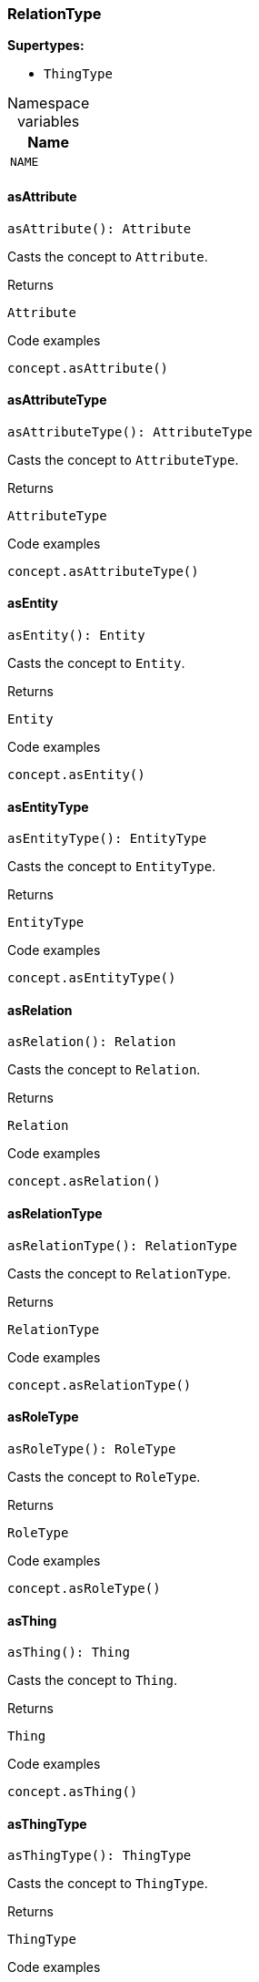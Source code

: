 [#_RelationType]
=== RelationType

*Supertypes:*

* `ThingType`

[caption=""]
.Namespace variables
// tag::enum_constants[]
[cols="~"]
[options="header"]
|===
|Name
a| `NAME`
|===
// end::enum_constants[]

// tag::methods[]
[#_RelationType_asAttributeasAttribute__:_Attribute]
==== asAttribute

[source,nodejs]
----
asAttribute(): Attribute
----

Casts the concept to ``Attribute``.

[caption=""]
.Returns
`Attribute`

[caption=""]
.Code examples
[source,nodejs]
----
concept.asAttribute()
----

[#_RelationType_asAttributeTypeasAttributeType__:_AttributeType]
==== asAttributeType

[source,nodejs]
----
asAttributeType(): AttributeType
----

Casts the concept to ``AttributeType``.

[caption=""]
.Returns
`AttributeType`

[caption=""]
.Code examples
[source,nodejs]
----
concept.asAttributeType()
----

[#_RelationType_asEntityasEntity__:_Entity]
==== asEntity

[source,nodejs]
----
asEntity(): Entity
----

Casts the concept to ``Entity``.

[caption=""]
.Returns
`Entity`

[caption=""]
.Code examples
[source,nodejs]
----
concept.asEntity()
----

[#_RelationType_asEntityTypeasEntityType__:_EntityType]
==== asEntityType

[source,nodejs]
----
asEntityType(): EntityType
----

Casts the concept to ``EntityType``.

[caption=""]
.Returns
`EntityType`

[caption=""]
.Code examples
[source,nodejs]
----
concept.asEntityType()
----

[#_RelationType_asRelationasRelation__:_Relation]
==== asRelation

[source,nodejs]
----
asRelation(): Relation
----

Casts the concept to ``Relation``.

[caption=""]
.Returns
`Relation`

[caption=""]
.Code examples
[source,nodejs]
----
concept.asRelation()
----

[#_RelationType_asRelationTypeasRelationType__:_RelationType]
==== asRelationType

[source,nodejs]
----
asRelationType(): RelationType
----

Casts the concept to ``RelationType``.

[caption=""]
.Returns
`RelationType`

[caption=""]
.Code examples
[source,nodejs]
----
concept.asRelationType()
----

[#_RelationType_asRoleTypeasRoleType__:_RoleType]
==== asRoleType

[source,nodejs]
----
asRoleType(): RoleType
----

Casts the concept to ``RoleType``.

[caption=""]
.Returns
`RoleType`

[caption=""]
.Code examples
[source,nodejs]
----
concept.asRoleType()
----

[#_RelationType_asThingasThing__:_Thing]
==== asThing

[source,nodejs]
----
asThing(): Thing
----

Casts the concept to ``Thing``.

[caption=""]
.Returns
`Thing`

[caption=""]
.Code examples
[source,nodejs]
----
concept.asThing()
----

[#_RelationType_asThingTypeasThingType__:_ThingType]
==== asThingType

[source,nodejs]
----
asThingType(): ThingType
----

Casts the concept to ``ThingType``.

[caption=""]
.Returns
`ThingType`

[caption=""]
.Code examples
[source,nodejs]
----
concept.asThingType()
----

[#_RelationType_asTypeasType__:_Type]
==== asType

[source,nodejs]
----
asType(): Type
----

Casts the concept to ``Type``.

[caption=""]
.Returns
`Type`

[caption=""]
.Code examples
[source,nodejs]
----
concept.asType()
----

[#_RelationType_asValueasValue__:_Value]
==== asValue

[source,nodejs]
----
asValue(): Value
----

Casts the concept to ``Value``.

[caption=""]
.Returns
`Value`

[caption=""]
.Code examples
[source,nodejs]
----
concept.asValue()
----

[#_RelationType_createcreate_transaction_:_Promise_Relation]
==== create

[source,nodejs]
----
create(transaction): Promise<Relation>
----

Creates and returns an instance of this ``RelationType``.

[caption=""]
.Input parameters
[cols="~,~,~"]
[options="header"]
|===
|Name |Description |Type
a| `transaction` a| The current transaction a| `TypeDBTransaction`
|===

[caption=""]
.Returns
`Promise<Relation>`

[caption=""]
.Code examples
[source,nodejs]
----
relationType.create(transaction)
----

[#_RelationType_deletedelete_transaction_:_Promise_void]
==== delete

[source,nodejs]
----
delete(transaction): Promise<void>
----

Deletes this type from the database.

[caption=""]
.Input parameters
[cols="~,~,~"]
[options="header"]
|===
|Name |Description |Type
a| `transaction` a| The current transaction a| `TypeDBTransaction`
|===

[caption=""]
.Returns
`Promise<void>`

[caption=""]
.Code examples
[source,nodejs]
----
type.delete(transaction)
----

[#_RelationType_equalsequals_concept_:_boolean]
==== equals

[source,nodejs]
----
equals(concept): boolean
----

Checks if this concept is equal to the argument ``concept``.

[caption=""]
.Input parameters
[cols="~,~,~"]
[options="header"]
|===
|Name |Description |Type
a| `concept` a| The concept to compare to. a| `Concept`
|===

[caption=""]
.Returns
`boolean`

[#_RelationType_getInstancesgetInstances_transaction_:_Stream_Relation]
==== getInstances

[source,nodejs]
----
getInstances(transaction): Stream<Relation>
----

Retrieves all direct and indirect ``Thing`` objects that are instances of this ``ThingType``. Equivalent to getInstances(transaction, Transitivity.TRANSITIVE)

[caption=""]
.Input parameters
[cols="~,~,~"]
[options="header"]
|===
|Name |Description |Type
a| `transaction` a| The current transaction a| `TypeDBTransaction`
|===

[caption=""]
.Returns
`Stream<Relation>`

[caption=""]
.Code examples
[source,nodejs]
----
thingType.getInstances(transaction)
----

[#_RelationType_getInstancesgetInstances_transaction__transitivity_:_Stream_Relation]
==== getInstances

[source,nodejs]
----
getInstances(transaction, transitivity): Stream<Relation>
----

Retrieves all direct and indirect (or direct only) ``Thing`` objects that are instances of this ``ThingType``.

[caption=""]
.Input parameters
[cols="~,~,~"]
[options="header"]
|===
|Name |Description |Type
a| `transaction` a| The current transaction a| `TypeDBTransaction`
a| `transitivity` a| ``Transitivity.TRANSITIVE`` for direct and indirect instances, ``Transitivity.EXPLICIT`` for direct instances only a| `Transitivity`
|===

[caption=""]
.Returns
`Stream<Relation>`

[caption=""]
.Code examples
[source,nodejs]
----
thingType.getInstances(transaction, Transitivity.EXPLICIT)
----

[#_RelationType_getOwnsgetOwns_transaction_:_Stream_AttributeType]
==== getOwns

[source,nodejs]
----
getOwns(transaction): Stream<AttributeType>
----

Retrieves ``AttributeType`` that the instances of this ``ThingType`` are allowed to own directly or via inheritance.

[caption=""]
.Input parameters
[cols="~,~,~"]
[options="header"]
|===
|Name |Description |Type
a| `transaction` a| The current transaction a| `TypeDBTransaction`
|===

[caption=""]
.Returns
`Stream<AttributeType>`

[caption=""]
.Code examples
[source,nodejs]
----
thingType.getOwns(transaction) thingType.getOwns(transaction, valueType, Transitivity.EXPLICIT,[Annotation.KEY])
----

[#_RelationType_getOwnsgetOwns_transaction__valueType_:_Stream_AttributeType]
==== getOwns

[source,nodejs]
----
getOwns(transaction, valueType): Stream<AttributeType>
----

Retrieves ``AttributeType`` that the instances of this ``ThingType`` are allowed to own directly or via inheritance.

[caption=""]
.Input parameters
[cols="~,~,~"]
[options="header"]
|===
|Name |Description |Type
a| `transaction` a| The current transaction a| `TypeDBTransaction`
a| `valueType` a| If specified, only attribute types of this ``ValueType`` will be retrieved. a| `ValueType`
|===

[caption=""]
.Returns
`Stream<AttributeType>`

[caption=""]
.Code examples
[source,nodejs]
----
thingType.getOwns(transaction) thingType.getOwns(transaction, valueType, Transitivity.EXPLICIT,[Annotation.KEY])
----

[#_RelationType_getOwnsgetOwns_transaction__annotations_:_Stream_AttributeType]
==== getOwns

[source,nodejs]
----
getOwns(transaction, annotations): Stream<AttributeType>
----

Retrieves ``AttributeType`` that the instances of this ``ThingType`` are allowed to own directly or via inheritance.

[caption=""]
.Input parameters
[cols="~,~,~"]
[options="header"]
|===
|Name |Description |Type
a| `transaction` a| The current transaction a| `TypeDBTransaction`
a| `annotations` a| If specified, only attribute types of this ``ValueType`` will be retrieved. a| `Annotation[]`
|===

[caption=""]
.Returns
`Stream<AttributeType>`

[caption=""]
.Code examples
[source,nodejs]
----
thingType.getOwns(transaction) thingType.getOwns(transaction, valueType, Transitivity.EXPLICIT,[Annotation.KEY])
----

[#_RelationType_getOwnsgetOwns_transaction__valueType__annotations_:_Stream_AttributeType]
==== getOwns

[source,nodejs]
----
getOwns(transaction, valueType, annotations): Stream<AttributeType>
----

Retrieves ``AttributeType`` that the instances of this ``ThingType`` are allowed to own directly or via inheritance.

[caption=""]
.Input parameters
[cols="~,~,~"]
[options="header"]
|===
|Name |Description |Type
a| `transaction` a| The current transaction a| `TypeDBTransaction`
a| `valueType` a| If specified, only attribute types of this ``ValueType`` will be retrieved. a| `ValueType`
a| `annotations` a| Only retrieve attribute types owned with annotations. a| `Annotation[]`
|===

[caption=""]
.Returns
`Stream<AttributeType>`

[caption=""]
.Code examples
[source,nodejs]
----
thingType.getOwns(transaction) thingType.getOwns(transaction, valueType, Transitivity.EXPLICIT,[Annotation.KEY])
----

[#_RelationType_getOwnsgetOwns_transaction__transitivity_:_Stream_AttributeType]
==== getOwns

[source,nodejs]
----
getOwns(transaction, transitivity): Stream<AttributeType>
----

Retrieves ``AttributeType`` that the instances of this ``ThingType`` are allowed to own directly or via inheritance.

[caption=""]
.Input parameters
[cols="~,~,~"]
[options="header"]
|===
|Name |Description |Type
a| `transaction` a| The current transaction a| `TypeDBTransaction`
a| `transitivity` a| If specified, only attribute types of this ``ValueType`` will be retrieved. a| `Transitivity`
|===

[caption=""]
.Returns
`Stream<AttributeType>`

[caption=""]
.Code examples
[source,nodejs]
----
thingType.getOwns(transaction) thingType.getOwns(transaction, valueType, Transitivity.EXPLICIT,[Annotation.KEY])
----

[#_RelationType_getOwnsgetOwns_transaction__valueType__transitivity_:_Stream_AttributeType]
==== getOwns

[source,nodejs]
----
getOwns(transaction, valueType, transitivity): Stream<AttributeType>
----

Retrieves ``AttributeType`` that the instances of this ``ThingType`` are allowed to own directly or via inheritance.

[caption=""]
.Input parameters
[cols="~,~,~"]
[options="header"]
|===
|Name |Description |Type
a| `transaction` a| The current transaction a| `TypeDBTransaction`
a| `valueType` a| If specified, only attribute types of this ``ValueType`` will be retrieved. a| `ValueType`
a| `transitivity` a| Only retrieve attribute types owned with annotations. a| `Transitivity`
|===

[caption=""]
.Returns
`Stream<AttributeType>`

[caption=""]
.Code examples
[source,nodejs]
----
thingType.getOwns(transaction) thingType.getOwns(transaction, valueType, Transitivity.EXPLICIT,[Annotation.KEY])
----

[#_RelationType_getOwnsgetOwns_transaction__annotations__transitivity_:_Stream_AttributeType]
==== getOwns

[source,nodejs]
----
getOwns(transaction, annotations, transitivity): Stream<AttributeType>
----

Retrieves ``AttributeType`` that the instances of this ``ThingType`` are allowed to own directly or via inheritance.

[caption=""]
.Input parameters
[cols="~,~,~"]
[options="header"]
|===
|Name |Description |Type
a| `transaction` a| The current transaction a| `TypeDBTransaction`
a| `annotations` a| If specified, only attribute types of this ``ValueType`` will be retrieved. a| `Annotation[]`
a| `transitivity` a| Only retrieve attribute types owned with annotations. a| `Transitivity`
|===

[caption=""]
.Returns
`Stream<AttributeType>`

[caption=""]
.Code examples
[source,nodejs]
----
thingType.getOwns(transaction) thingType.getOwns(transaction, valueType, Transitivity.EXPLICIT,[Annotation.KEY])
----

[#_RelationType_getOwnsgetOwns_transaction__valueType__annotations__transitivity_:_Stream_AttributeType]
==== getOwns

[source,nodejs]
----
getOwns(transaction, valueType, annotations, transitivity): Stream<AttributeType>
----

Retrieves ``AttributeType`` that the instances of this ``ThingType`` are allowed to own directly or via inheritance.

[caption=""]
.Input parameters
[cols="~,~,~"]
[options="header"]
|===
|Name |Description |Type
a| `transaction` a| The current transaction a| `TypeDBTransaction`
a| `valueType` a| If specified, only attribute types of this ``ValueType`` will be retrieved. a| `ValueType`
a| `annotations` a| Only retrieve attribute types owned with annotations. a| `Annotation[]`
a| `transitivity` a| ``Transitivity.TRANSITIVE`` for direct and inherited ownership, ``Transitivity.EXPLICIT`` for direct ownership only a| `Transitivity`
|===

[caption=""]
.Returns
`Stream<AttributeType>`

[caption=""]
.Code examples
[source,nodejs]
----
thingType.getOwns(transaction) thingType.getOwns(transaction, valueType, Transitivity.EXPLICIT,[Annotation.KEY])
----

[#_RelationType_getOwnsOverriddengetOwnsOverridden_transaction__attributeType_:_Promise_AttributeType]
==== getOwnsOverridden

[source,nodejs]
----
getOwnsOverridden(transaction, attributeType): Promise<AttributeType>
----

Retrieves an ``AttributeType``, ownership of which is overridden for this ``ThingType`` by a given ``attribute_type``.

[caption=""]
.Input parameters
[cols="~,~,~"]
[options="header"]
|===
|Name |Description |Type
a| `transaction` a| The current transaction a| `TypeDBTransaction`
a| `attributeType` a| The ``AttributeType`` that overrides requested ``AttributeType`` a| `AttributeType`
|===

[caption=""]
.Returns
`Promise<AttributeType>`

[caption=""]
.Code examples
[source,nodejs]
----
thingType.getOwnsOverridden(transaction, attributeType)
----

[#_RelationType_getPlaysgetPlays_transaction_:_Stream_RoleType]
==== getPlays

[source,nodejs]
----
getPlays(transaction): Stream<RoleType>
----

Retrieves all direct and inherited (or direct only) roles that are allowed to be played by the instances of this ``ThingType``.

[caption=""]
.Input parameters
[cols="~,~,~"]
[options="header"]
|===
|Name |Description |Type
a| `transaction` a| The current transaction a| `TypeDBTransaction`
|===

[caption=""]
.Returns
`Stream<RoleType>`

[caption=""]
.Code examples
[source,nodejs]
----
thingType.getPlays(transaction) thingType.getPlays(transaction, Transitivity.EXPLICIT)
----

[#_RelationType_getPlaysgetPlays_transaction__transitivity_:_Stream_RoleType]
==== getPlays

[source,nodejs]
----
getPlays(transaction, transitivity): Stream<RoleType>
----

Retrieves all direct and inherited (or direct only) roles that are allowed to be played by the instances of this ``ThingType``.

[caption=""]
.Input parameters
[cols="~,~,~"]
[options="header"]
|===
|Name |Description |Type
a| `transaction` a| The current transaction a| `TypeDBTransaction`
a| `transitivity` a| ``Transitivity.TRANSITIVE`` for direct and indirect playing, ``Transitivity.EXPLICIT`` for direct playing only a| `Transitivity`
|===

[caption=""]
.Returns
`Stream<RoleType>`

[caption=""]
.Code examples
[source,nodejs]
----
thingType.getPlays(transaction) thingType.getPlays(transaction, Transitivity.EXPLICIT)
----

[#_RelationType_getPlaysOverriddengetPlaysOverridden_transaction__role_:_Promise_RoleType]
==== getPlaysOverridden

[source,nodejs]
----
getPlaysOverridden(transaction, role): Promise<RoleType>
----

Retrieves a ``RoleType`` that is overridden by the given ``role_type`` for this ``ThingType``.

[caption=""]
.Input parameters
[cols="~,~,~"]
[options="header"]
|===
|Name |Description |Type
a| `transaction` a| The current transaction a| `TypeDBTransaction`
a| `role` a| The ``RoleType`` that overrides an inherited role a| `RoleType`
|===

[caption=""]
.Returns
`Promise<RoleType>`

[caption=""]
.Code examples
[source,nodejs]
----
thingType.getPlaysOverridden(transaction, role)
----

[#_RelationType_getRelatesgetRelates_transaction_:_Stream_RoleType]
==== getRelates

[source,nodejs]
----
getRelates(transaction): Stream<RoleType>
----

RelationType#getRelates:(1)

[caption=""]
.Input parameters
[cols="~,~,~"]
[options="header"]
|===
|Name |Description |Type
a| `transaction` a|  a| `TypeDBTransaction`
|===

[caption=""]
.Returns
`Stream<RoleType>`

[#_RelationType_getRelatesgetRelates_transaction__transitivity_:_Stream_RoleType]
==== getRelates

[source,nodejs]
----
getRelates(transaction, transitivity): Stream<RoleType>
----

Retrieves roles that this ``RelationType`` relates to directly or via inheritance. If ``role_label`` is given, returns a corresponding ``RoleType`` or ``None``.

[caption=""]
.Input parameters
[cols="~,~,~"]
[options="header"]
|===
|Name |Description |Type
a| `transaction` a| The current transaction a| `TypeDBTransaction`
a| `transitivity` a| ``Transitivity.TRANSITIVE`` for direct and inherited relates, ``Transitivity.EXPLICIT`` for direct relates only a| `Transitivity`
|===

[caption=""]
.Returns
`Stream<RoleType>`

[caption=""]
.Code examples
[source,nodejs]
----
relationType.getRelates(transaction, roleLabel, transitivity)
----

[#_RelationType_getRelatesForRoleLabelgetRelatesForRoleLabel_transaction__roleLabel_:_Promise_RoleType]
==== getRelatesForRoleLabel

[source,nodejs]
----
getRelatesForRoleLabel(transaction, roleLabel): Promise<RoleType>
----



[caption=""]
.Input parameters
[cols="~,~,~"]
[options="header"]
|===
|Name |Description |Type
a| `transaction` a|  a| `TypeDBTransaction`
a| `roleLabel` a|  a| `string`
|===

[caption=""]
.Returns
`Promise<RoleType>`

[#_RelationType_getRelatesOverriddengetRelatesOverridden_transaction__roleLabel_:_Promise_RoleType]
==== getRelatesOverridden

[source,nodejs]
----
getRelatesOverridden(transaction, roleLabel): Promise<RoleType>
----

Retrieves a ``RoleType`` that is overridden by the role with the ``role_label``.

[caption=""]
.Input parameters
[cols="~,~,~"]
[options="header"]
|===
|Name |Description |Type
a| `transaction` a| The current transaction a| `TypeDBTransaction`
a| `roleLabel` a| Label of the role that overrides an inherited role a| `string`
|===

[caption=""]
.Returns
`Promise<RoleType>`

[caption=""]
.Code examples
[source,nodejs]
----
relationType.getRelatesOverridden(transaction, roleLabel)
----

[#_RelationType_getSubtypesgetSubtypes_transaction_:_Stream_RelationType]
==== getSubtypes

[source,nodejs]
----
getSubtypes(transaction): Stream<RelationType>
----

Retrieves all direct and indirect subtypes of the ``ThingType``. Equivalent to getSubtypes(transaction, Transitivity.TRANSITIVE)

[caption=""]
.Input parameters
[cols="~,~,~"]
[options="header"]
|===
|Name |Description |Type
a| `transaction` a| The current transaction a| `TypeDBTransaction`
|===

[caption=""]
.Returns
`Stream<RelationType>`

[caption=""]
.Code examples
[source,nodejs]
----
thingType.getSubtypes(transaction)
----

[#_RelationType_getSubtypesgetSubtypes_transaction__transitivity_:_Stream_RelationType]
==== getSubtypes

[source,nodejs]
----
getSubtypes(transaction, transitivity): Stream<RelationType>
----

Retrieves all direct and indirect (or direct only) subtypes of the ``ThingType``.

[caption=""]
.Input parameters
[cols="~,~,~"]
[options="header"]
|===
|Name |Description |Type
a| `transaction` a| The current transaction a| `TypeDBTransaction`
a| `transitivity` a| ``Transitivity.TRANSITIVE`` for direct and indirect subtypes, ``Transitivity.EXPLICIT`` for direct subtypes only a| `Transitivity`
|===

[caption=""]
.Returns
`Stream<RelationType>`

[caption=""]
.Code examples
[source,nodejs]
----
thingType.getSubtypes(transaction, Transitivity.EXPLICIT)
----

[#_RelationType_getSupertypegetSupertype_transaction_:_Promise_RelationType]
==== getSupertype

[source,nodejs]
----
getSupertype(transaction): Promise<RelationType>
----

Retrieves the most immediate supertype of the ``ThingType``.

[caption=""]
.Input parameters
[cols="~,~,~"]
[options="header"]
|===
|Name |Description |Type
a| `transaction` a| The current transaction a| `TypeDBTransaction`
|===

[caption=""]
.Returns
`Promise<RelationType>`

[caption=""]
.Code examples
[source,nodejs]
----
thingType.getSupertype(transaction)
----

[#_RelationType_getSupertypesgetSupertypes_transaction_:_Stream_RelationType]
==== getSupertypes

[source,nodejs]
----
getSupertypes(transaction): Stream<RelationType>
----

Retrieves all supertypes of the ``ThingType``.

[caption=""]
.Input parameters
[cols="~,~,~"]
[options="header"]
|===
|Name |Description |Type
a| `transaction` a| The current transaction a| `TypeDBTransaction`
|===

[caption=""]
.Returns
`Stream<RelationType>`

[caption=""]
.Code examples
[source,nodejs]
----
thingType.getSupertypes(transaction)
----

[#_RelationType_getSyntaxgetSyntax_transaction_:_Promise_string]
==== getSyntax

[source,nodejs]
----
getSyntax(transaction): Promise<string>
----

Produces a pattern for creating this ``ThingType`` in a ``define`` query.

[caption=""]
.Input parameters
[cols="~,~,~"]
[options="header"]
|===
|Name |Description |Type
a| `transaction` a| The current transaction a| `TypeDBTransaction`
|===

[caption=""]
.Returns
`Promise<string>`

[caption=""]
.Code examples
[source,nodejs]
----
thingType.getSyntax(transaction)
----

[#_RelationType_isAttributeisAttribute__:_boolean]
==== isAttribute

[source,nodejs]
----
isAttribute(): boolean
----

Checks if the concept is an ``Attribute``.

[caption=""]
.Returns
`boolean`

[caption=""]
.Code examples
[source,nodejs]
----
concept.isAttribute()
----

[#_RelationType_isAttributeTypeisAttributeType__:_boolean]
==== isAttributeType

[source,nodejs]
----
isAttributeType(): boolean
----

Checks if the concept is an ``AttributeType``.

[caption=""]
.Returns
`boolean`

[caption=""]
.Code examples
[source,nodejs]
----
concept.isAttributeType()
----

[#_RelationType_isDeletedisDeleted_transaction_:_Promise_boolean]
==== isDeleted

[source,nodejs]
----
isDeleted(transaction): Promise<boolean>
----

Check if the concept has been deleted

[caption=""]
.Input parameters
[cols="~,~,~"]
[options="header"]
|===
|Name |Description |Type
a| `transaction` a| The current transaction a| `TypeDBTransaction`
|===

[caption=""]
.Returns
`Promise<boolean>`

[#_RelationType_isEntityisEntity__:_boolean]
==== isEntity

[source,nodejs]
----
isEntity(): boolean
----

Checks if the concept is an ``Entity``.

[caption=""]
.Returns
`boolean`

[caption=""]
.Code examples
[source,nodejs]
----
concept.isEntity()
----

[#_RelationType_isEntityTypeisEntityType__:_boolean]
==== isEntityType

[source,nodejs]
----
isEntityType(): boolean
----

Checks if the concept is an ``EntityType``.

[caption=""]
.Returns
`boolean`

[caption=""]
.Code examples
[source,nodejs]
----
concept.isEntityType()
----

[#_RelationType_isRelationisRelation__:_boolean]
==== isRelation

[source,nodejs]
----
isRelation(): boolean
----

Checks if the concept is a ``Relation``.

[caption=""]
.Returns
`boolean`

[caption=""]
.Code examples
[source,nodejs]
----
concept.isRelation()
----

[#_RelationType_isRelationTypeisRelationType__:_boolean]
==== isRelationType

[source,nodejs]
----
isRelationType(): boolean
----

Checks if the concept is a ``RelationType``.

[caption=""]
.Returns
`boolean`

[caption=""]
.Code examples
[source,nodejs]
----
concept.isRelationType()
----

[#_RelationType_isRoleTypeisRoleType__:_boolean]
==== isRoleType

[source,nodejs]
----
isRoleType(): boolean
----

Checks if the concept is a ``RoleType``.

[caption=""]
.Returns
`boolean`

[caption=""]
.Code examples
[source,nodejs]
----
concept.isRoleType()
----

[#_RelationType_isThingisThing__:_boolean]
==== isThing

[source,nodejs]
----
isThing(): boolean
----

Checks if the concept is a ``Thing``.

[caption=""]
.Returns
`boolean`

[caption=""]
.Code examples
[source,nodejs]
----
concept.isThing()
----

[#_RelationType_isThingTypeisThingType__:_boolean]
==== isThingType

[source,nodejs]
----
isThingType(): boolean
----

Checks if the concept is a ``ThingType``.

[caption=""]
.Returns
`boolean`

[caption=""]
.Code examples
[source,nodejs]
----
concept.isThingType()
----

[#_RelationType_isTypeisType__:_boolean]
==== isType

[source,nodejs]
----
isType(): boolean
----

Checks if the concept is a ``Type``.

[caption=""]
.Returns
`boolean`

[caption=""]
.Code examples
[source,nodejs]
----
concept.isType()
----

[#_RelationType_isValueisValue__:_boolean]
==== isValue

[source,nodejs]
----
isValue(): boolean
----

Checks if the concept is a ``Value``.

[caption=""]
.Returns
`boolean`

[caption=""]
.Code examples
[source,nodejs]
----
concept.isValue()
----

[#_RelationType_setAbstractsetAbstract_transaction_:_Promise_void]
==== setAbstract

[source,nodejs]
----
setAbstract(transaction): Promise<void>
----

Set a ``ThingType`` to be abstract, meaning it cannot have instances.

[caption=""]
.Input parameters
[cols="~,~,~"]
[options="header"]
|===
|Name |Description |Type
a| `transaction` a| The current transaction a| `TypeDBTransaction`
|===

[caption=""]
.Returns
`Promise<void>`

[caption=""]
.Code examples
[source,nodejs]
----
thingType.setAbstract(transaction)
----

[#_RelationType_setLabelsetLabel_transaction__label_:_Promise_void]
==== setLabel

[source,nodejs]
----
setLabel(transaction, label): Promise<void>
----

Renames the label of the type. The new label must remain unique.

[caption=""]
.Input parameters
[cols="~,~,~"]
[options="header"]
|===
|Name |Description |Type
a| `transaction` a| The current transaction a| `TypeDBTransaction`
a| `label` a| The new ``Label`` to be given to the type. a| `string`
|===

[caption=""]
.Returns
`Promise<void>`

[caption=""]
.Code examples
[source,nodejs]
----
type.setLabel(transaction, label)
----

[#_RelationType_setOwnssetOwns_transaction__attributeType_:_Promise_void]
==== setOwns

[source,nodejs]
----
setOwns(transaction, attributeType): Promise<void>
----

Allows the instances of this ``ThingType`` to own the given ``AttributeType``.

[caption=""]
.Input parameters
[cols="~,~,~"]
[options="header"]
|===
|Name |Description |Type
a| `transaction` a| The current transaction a| `TypeDBTransaction`
a| `attributeType` a| The ``AttributeType`` to be owned by the instances of this type. a| `AttributeType`
|===

[caption=""]
.Returns
`Promise<void>`

[caption=""]
.Code examples
[source,nodejs]
----
thingType.setOwns(transaction, attributeType) thingType.setOwns(transaction, attributeType, overriddenType,[Annotation.KEY])
----

[#_RelationType_setOwnssetOwns_transaction__attributeType__annotations_:_Promise_void]
==== setOwns

[source,nodejs]
----
setOwns(transaction, attributeType, annotations): Promise<void>
----

Allows the instances of this ``ThingType`` to own the given ``AttributeType``.

[caption=""]
.Input parameters
[cols="~,~,~"]
[options="header"]
|===
|Name |Description |Type
a| `transaction` a| The current transaction a| `TypeDBTransaction`
a| `attributeType` a| The ``AttributeType`` to be owned by the instances of this type. a| `AttributeType`
a| `annotations` a| The ``AttributeType`` that this attribute ownership overrides, if applicable. a| `Annotation[]`
|===

[caption=""]
.Returns
`Promise<void>`

[caption=""]
.Code examples
[source,nodejs]
----
thingType.setOwns(transaction, attributeType) thingType.setOwns(transaction, attributeType, overriddenType,[Annotation.KEY])
----

[#_RelationType_setOwnssetOwns_transaction__attributeType__overriddenType_:_Promise_void]
==== setOwns

[source,nodejs]
----
setOwns(transaction, attributeType, overriddenType): Promise<void>
----

Allows the instances of this ``ThingType`` to own the given ``AttributeType``.

[caption=""]
.Input parameters
[cols="~,~,~"]
[options="header"]
|===
|Name |Description |Type
a| `transaction` a| The current transaction a| `TypeDBTransaction`
a| `attributeType` a| The ``AttributeType`` to be owned by the instances of this type. a| `AttributeType`
a| `overriddenType` a| The ``AttributeType`` that this attribute ownership overrides, if applicable. a| `AttributeType`
|===

[caption=""]
.Returns
`Promise<void>`

[caption=""]
.Code examples
[source,nodejs]
----
thingType.setOwns(transaction, attributeType) thingType.setOwns(transaction, attributeType, overriddenType,[Annotation.KEY])
----

[#_RelationType_setOwnssetOwns_transaction__attributeType__overriddenType__annotations_:_Promise_void]
==== setOwns

[source,nodejs]
----
setOwns(transaction, attributeType, overriddenType, annotations): Promise<void>
----

Allows the instances of this ``ThingType`` to own the given ``AttributeType``.

[caption=""]
.Input parameters
[cols="~,~,~"]
[options="header"]
|===
|Name |Description |Type
a| `transaction` a| The current transaction a| `TypeDBTransaction`
a| `attributeType` a| The ``AttributeType`` to be owned by the instances of this type. a| `AttributeType`
a| `overriddenType` a| The ``AttributeType`` that this attribute ownership overrides, if applicable. a| `AttributeType`
a| `annotations` a| Adds annotations to the ownership. a| `Annotation[]`
|===

[caption=""]
.Returns
`Promise<void>`

[caption=""]
.Code examples
[source,nodejs]
----
thingType.setOwns(transaction, attributeType) thingType.setOwns(transaction, attributeType, overriddenType,[Annotation.KEY])
----

[#_RelationType_setPlayssetPlays_transaction__role_:_Promise_void]
==== setPlays

[source,nodejs]
----
setPlays(transaction, role): Promise<void>
----

Allows the instances of this ``ThingType`` to play the given role.

[caption=""]
.Input parameters
[cols="~,~,~"]
[options="header"]
|===
|Name |Description |Type
a| `transaction` a| The current transaction a| `TypeDBTransaction`
a| `role` a| The role to be played by the instances of this type a| `RoleType`
|===

[caption=""]
.Returns
`Promise<void>`

[caption=""]
.Code examples
[source,nodejs]
----
thingType.setPlays(transaction, role) thingType.setPlays(transaction, role, overriddenType)
----

[#_RelationType_setPlayssetPlays_transaction__role__overriddenType_:_Promise_void]
==== setPlays

[source,nodejs]
----
setPlays(transaction, role, overriddenType): Promise<void>
----

Allows the instances of this ``ThingType`` to play the given role.

[caption=""]
.Input parameters
[cols="~,~,~"]
[options="header"]
|===
|Name |Description |Type
a| `transaction` a| The current transaction a| `TypeDBTransaction`
a| `role` a| The role to be played by the instances of this type a| `RoleType`
a| `overriddenType` a| The role type that this role overrides, if applicable a| `RoleType`
|===

[caption=""]
.Returns
`Promise<void>`

[caption=""]
.Code examples
[source,nodejs]
----
thingType.setPlays(transaction, role) thingType.setPlays(transaction, role, overriddenType)
----

[#_RelationType_setRelatessetRelates_transaction__roleLabel__overriddenLabel?_:_Promise_void]
==== setRelates

[source,nodejs]
----
setRelates(transaction, roleLabel, overriddenLabel?): Promise<void>
----

Sets the new role that this ``RelationType`` relates to. If we are setting an overriding type this way, we have to also pass the overridden type as a second argument.

[caption=""]
.Input parameters
[cols="~,~,~"]
[options="header"]
|===
|Name |Description |Type
a| `transaction` a| The current transaction a| `TypeDBTransaction`
a| `roleLabel` a| The new role for the ``RelationType`` to relate to a| `string`
a| `overriddenLabel` a| The label being overridden, if applicable a| `string`
|===

[caption=""]
.Returns
`Promise<void>`

[caption=""]
.Code examples
[source,nodejs]
----
relationType.setRelates(transaction, roleLabel) relationType.setRelates(transaction, roleLabel, overriddenLabel)
----

[#_RelationType_setSupertypesetSupertype_transaction__type_:_Promise_void]
==== setSupertype

[source,nodejs]
----
setSupertype(transaction, type): Promise<void>
----



[caption=""]
.Input parameters
[cols="~,~,~"]
[options="header"]
|===
|Name |Description |Type
a| `transaction` a|  a| `TypeDBTransaction`
a| `type` a|  a| `RelationType`
|===

[caption=""]
.Returns
`Promise<void>`

[#_RelationType_unsetAbstractunsetAbstract_transaction_:_Promise_void]
==== unsetAbstract

[source,nodejs]
----
unsetAbstract(transaction): Promise<void>
----

Set a ``ThingType`` to be non-abstract, meaning it can have instances.

[caption=""]
.Input parameters
[cols="~,~,~"]
[options="header"]
|===
|Name |Description |Type
a| `transaction` a| The current transaction a| `TypeDBTransaction`
|===

[caption=""]
.Returns
`Promise<void>`

[caption=""]
.Code examples
[source,nodejs]
----
thingType.unsetAbstract(transaction)
----

[#_RelationType_unsetOwnsunsetOwns_transaction__attributeType_:_Promise_void]
==== unsetOwns

[source,nodejs]
----
unsetOwns(transaction, attributeType): Promise<void>
----

Disallows the instances of this ``ThingType`` from owning the given ``AttributeType``.

[caption=""]
.Input parameters
[cols="~,~,~"]
[options="header"]
|===
|Name |Description |Type
a| `transaction` a| The current transaction a| `TypeDBTransaction`
a| `attributeType` a| The ``AttributeType`` to not be owned by the type. a| `AttributeType`
|===

[caption=""]
.Returns
`Promise<void>`

[caption=""]
.Code examples
[source,nodejs]
----
thingType.unsetOwns(transaction, attributeType)
----

[#_RelationType_unsetPlaysunsetPlays_transaction__role_:_Promise_void]
==== unsetPlays

[source,nodejs]
----
unsetPlays(transaction, role): Promise<void>
----

Disallows the instances of this ``ThingType`` from playing the given role.

[caption=""]
.Input parameters
[cols="~,~,~"]
[options="header"]
|===
|Name |Description |Type
a| `transaction` a| The current transaction a| `TypeDBTransaction`
a| `role` a| The role to not be played by the instances of this type. a| `RoleType`
|===

[caption=""]
.Returns
`Promise<void>`

[caption=""]
.Code examples
[source,nodejs]
----
thingType.unsetPlays(transaction, role)
----

[#_RelationType_unsetRelatesunsetRelates_transaction__roleLabel_:_Promise_void]
==== unsetRelates

[source,nodejs]
----
unsetRelates(transaction, roleLabel): Promise<void>
----

Disallows this ``RelationType`` from relating to the given role.

[caption=""]
.Input parameters
[cols="~,~,~"]
[options="header"]
|===
|Name |Description |Type
a| `transaction` a| The current transaction a| `TypeDBTransaction`
a| `roleLabel` a| The role to not relate to the relation type. a| `string`
|===

[caption=""]
.Returns
`Promise<void>`

[caption=""]
.Code examples
[source,nodejs]
----
relationType.unsetRelates(transaction, roleLabel)
----

// end::methods[]

